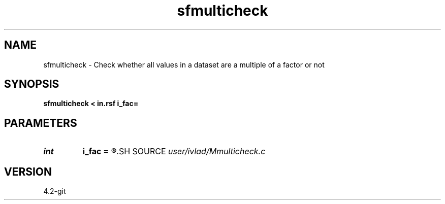 .TH sfmulticheck 1  "APRIL 2023" Madagascar "Madagascar Manuals"
.SH NAME
sfmulticheck \- Check whether all values in a dataset are a multiple of a factor or not 
.SH SYNOPSIS
.B sfmulticheck < in.rsf i_fac=
.SH PARAMETERS
.PD 0
.TP
.I int    
.B i_fac
.B =
.R  
.SH SOURCE
.I user/ivlad/Mmulticheck.c
.SH VERSION
4.2-git
